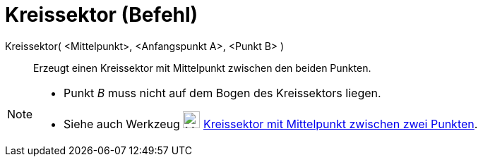 = Kreissektor (Befehl)
:page-en: commands/CircularSector
ifdef::env-github[:imagesdir: /de/modules/ROOT/assets/images]

Kreissektor( <Mittelpunkt>, <Anfangspunkt A>, <Punkt B> )::
  Erzeugt einen Kreissektor mit Mittelpunkt zwischen den beiden Punkten.

[NOTE]
====

* Punkt _B_ muss nicht auf dem Bogen des Kreissektors liegen.
* Siehe auch Werkzeug image:24px-Mode_circlesector3.svg.png[Mode circlesector3.svg,width=24,height=24]
xref:/tools/Kreissektor_mit_Mittelpunkt_zwischen_zwei_Punkten.adoc[Kreissektor mit Mittelpunkt zwischen zwei Punkten].

====
